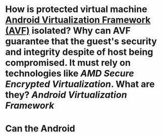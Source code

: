 * How is protected virtual machine [[https://source.android.com/docs/core/virtualization][Android Virtualization Framework (AVF)]] isolated? Why can AVF guarantee that the guest's security and integrity despite of host being compromised. It must rely on technologies like [[AMD Secure Encrypted Virtualization]]. What are they? [[Android Virtualization Framework]]
* Can the Android